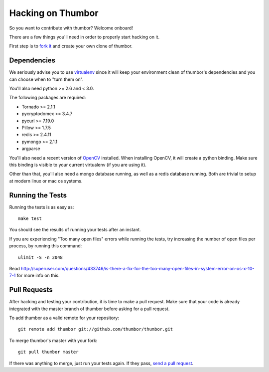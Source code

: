 Hacking on Thumbor
==================

So you want to contribute with thumbor? Welcome onboard!

There are a few things you'll need in order to properly start hacking on
it.

First step is to `fork it <http://help.github.com/fork-a-repo/>`__ and
create your own clone of thumbor.

Dependencies
------------

We seriously advise you to use
`virtualenv <http://pypi.python.org/pypi/virtualenv>`__ since it will
keep your environment clean of thumbor's dependencies and you can choose
when to "turn them on".

You'll also need python >= 2.6 and < 3.0.

The following packages are required:

-  Tornado >= 2.1.1
-  pycryptodomex >= 3.4.7
-  pycurl >= 7.19.0
-  Pillow >= 1.7.5
-  redis >= 2.4.11
-  pymongo >= 2.1.1
-  argparse

You'll also need a recent version of
`OpenCV <http://opencv.willowgarage.com/wiki/>`__ installed. When
installing OpenCV, it will create a python binding. Make sure this
binding is visible to your current virtualenv (if you are using it).

Other than that, you'll also need a mongo database running, as well as a
redis database running. Both are trivial to setup at modern linux or mac
os systems.

Running the Tests
-----------------

Running the tests is as easy as:

::

    make test

You should see the results of running your tests after an instant.

If you are experiencing "Too many open files" errors while running the
tests, try increasing the number of open files per process, by running
this command:

::

    ulimit -S -n 2048

Read
http://superuser.com/questions/433746/is-there-a-fix-for-the-too-many-open-files-in-system-error-on-os-x-10-7-1
for more info on this.

Pull Requests
-------------

After hacking and testing your contribution, it is time to make a pull
request. Make sure that your code is already integrated with the master
branch of thumbor before asking for a pull request.

To add thumbor as a valid remote for your repository:

::

    git remote add thumbor git://github.com/thumbor/thumbor.git

To merge thumbor's master with your fork:

::

    git pull thumbor master

If there was anything to merge, just run your tests again. If they pass,
`send a pull request <http://help.github.com/send-pull-requests/>`__.
